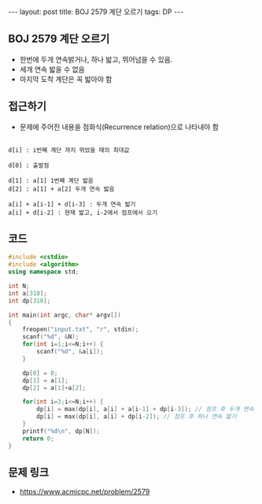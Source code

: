 #+HTML: ---
#+HTML: layout: post
#+HTML: title: BOJ 2579 계단 오르기
#+HTML: tags: DP
#+HTML: ---
#+OPTIONS: ^:nil

** BOJ 2579 계단 오르기
- 한번에 두개 연속밝거나, 하나 밟고, 뛰어넘을 수 있음.
- 세개 연속 밟을 수 없음
- 마지막 도착 계단은 꼭 밟아야 함

** 접근하기
- 문제에 주어진 내용을 점화식(Recurrence relation)으로 나타내야 함

#+BEGIN_EXAMPLE

d[i] : i번째 계단 까지 뛰었을 때의 최대값

d[0] : 출발점

d[1] : a[1] 1번째 계단 밟음
d[2] : a[1] + a[2] 두개 연속 밟음

a[i] + a[i-1] + d[i-3] : 두개 연속 밟기
a[i] + d[i-2] : 현재 밟고, i-2에서 점프에서 오기
#+END_EXAMPLE
** 코드
#+BEGIN_SRC cpp
#include <cstdio>
#include <algorithm>
using namespace std;

int N;
int a[310];
int dp[310];

int main(int argc, char* argv[])
{
    freopen("input.txt", "r", stdin);
    scanf("%d", &N);
    for(int i=1;i<=N;i++) {
        scanf("%d", &a[i]); 
    } 
    
    dp[0] = 0;
    dp[1] = a[1];
    dp[2] = a[1]+a[2];

    for(int i=3;i<=N;i++) {
        dp[i] = max(dp[i], a[i] + a[i-1] + dp[i-3]); // 점프 후 두개 연속 밟기
        dp[i] = max(dp[i], a[i] + dp[i-2]); // 점프 후 하나 연속 밟기
    }
    printf("%d\n", dp[N]);
    return 0;
}
#+END_SRC

** 문제 링크
- https://www.acmicpc.net/problem/2579
